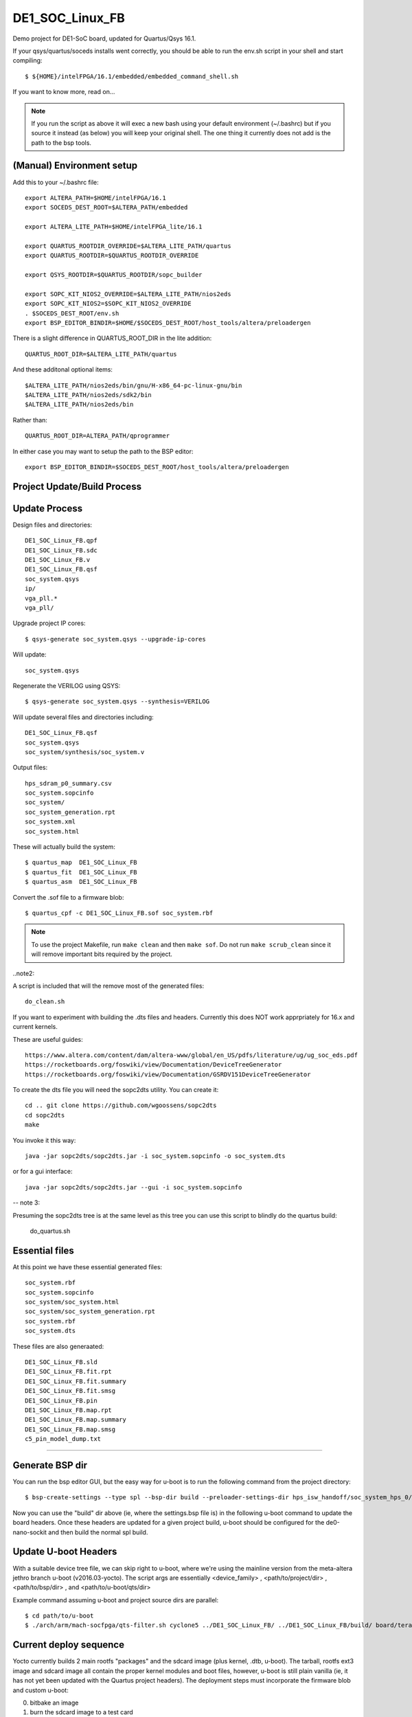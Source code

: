 ==================
 DE1_SOC_Linux_FB
==================

Demo project for DE1-SoC board, updated for Quartus/Qsys 16.1.

If your qsys/quartus/soceds installs went correctly, you should be able
to run the env.sh script in your shell and start compiling::

$ ${HOME}/intelFPGA/16.1/embedded/embedded_command_shell.sh

If you want to know more, read on...

.. note:: If you run the script as above it will exec a new bash using
   your default environment (~/.bashrc) but if you source it instead
   (as below) you will keep your original shell.  The one thing it
   currently does not add is the path to the bsp tools.

(Manual) Environment setup
==========================

Add this to your ~/.bashrc file::

  export ALTERA_PATH=$HOME/intelFPGA/16.1
  export SOCEDS_DEST_ROOT=$ALTERA_PATH/embedded

  export ALTERA_LITE_PATH=$HOME/intelFPGA_lite/16.1

  export QUARTUS_ROOTDIR_OVERRIDE=$ALTERA_LITE_PATH/quartus
  export QUARTUS_ROOTDIR=$QUARTUS_ROOTDIR_OVERRIDE

  export QSYS_ROOTDIR=$QUARTUS_ROOTDIR/sopc_builder

  export SOPC_KIT_NIOS2_OVERRIDE=$ALTERA_LITE_PATH/nios2eds
  export SOPC_KIT_NIOS2=$SOPC_KIT_NIOS2_OVERRIDE
  . $SOCEDS_DEST_ROOT/env.sh
  export BSP_EDITOR_BINDIR=$HOME/$SOCEDS_DEST_ROOT/host_tools/altera/preloadergen

There is a slight difference in QUARTUS_ROOT_DIR in the lite addition::

  QUARTUS_ROOT_DIR=$ALTERA_LITE_PATH/quartus

And these additonal optional items::

  $ALTERA_LITE_PATH/nios2eds/bin/gnu/H-x86_64-pc-linux-gnu/bin
  $ALTERA_LITE_PATH/nios2eds/sdk2/bin
  $ALTERA_LITE_PATH/nios2eds/bin

Rather than::

  QUARTUS_ROOT_DIR=ALTERA_PATH/qprogrammer

In either case you may want to setup the path to the BSP editor::

  export BSP_EDITOR_BINDIR=$SOCEDS_DEST_ROOT/host_tools/altera/preloadergen

Project Update/Build Process
============================

Update Process
==============

Design files and directories::

	DE1_SOC_Linux_FB.qpf
	DE1_SOC_Linux_FB.sdc
	DE1_SOC_Linux_FB.v
	DE1_SOC_Linux_FB.qsf
	soc_system.qsys
	ip/
	vga_pll.*
	vga_pll/

Upgrade project IP cores::

$ qsys-generate soc_system.qsys --upgrade-ip-cores

Will update::

  soc_system.qsys

Regenerate the VERILOG using QSYS::

$ qsys-generate soc_system.qsys --synthesis=VERILOG

Will update several files and directories including::

  DE1_SOC_Linux_FB.qsf
  soc_system.qsys
  soc_system/synthesis/soc_system.v

Output files::
	
  hps_sdram_p0_summary.csv
  soc_system.sopcinfo
  soc_system/
  soc_system_generation.rpt
  soc_system.xml
  soc_system.html

These will actually build the system::

$ quartus_map  DE1_SOC_Linux_FB
$ quartus_fit  DE1_SOC_Linux_FB
$ quartus_asm  DE1_SOC_Linux_FB

Convert the .sof file to a firmware blob::

$ quartus_cpf -c DE1_SOC_Linux_FB.sof soc_system.rbf

.. note:: To use the project Makefile, run ``make clean`` and 
   then ``make sof``.  Do not run ``make scrub_clean`` since
   it will remove important bits required by the project.

..note2:

A script is included that will the remove most of the generated files::

  do_clean.sh

If you want to experiment with building the .dts files and headers.
Currently this does NOT work apprpriately for 16.x and current kernels.

These are useful guides::

  https://www.altera.com/content/dam/altera-www/global/en_US/pdfs/literature/ug/ug_soc_eds.pdf
  https://rocketboards.org/foswiki/view/Documentation/DeviceTreeGenerator
  https://rocketboards.org/foswiki/view/Documentation/GSRDV151DeviceTreeGenerator

To create the dts file you will need the sopc2dts utility. You can create it::

  cd .. git clone https://github.com/wgoossens/sopc2dts
  cd sopc2dts
  make

You invoke it this way::

  java -jar sopc2dts/sopc2dts.jar -i soc_system.sopcinfo -o soc_system.dts

or for a gui interface::

  java -jar sopc2dts/sopc2dts.jar --gui -i soc_system.sopcinfo

-- note 3:

Presuming the sopc2dts tree is at the same level as this tree you can use
this script to blindly do the quartus build:

  do_quartus.sh

Essential files
===============

At this point we have these essential generated files::

  soc_system.rbf
  soc_system.sopcinfo
  soc_system/soc_system.html
  soc_system/soc_system_generation.rpt
  soc_system.rbf
  soc_system.dts

These files are also generaated::

  DE1_SOC_Linux_FB.sld
  DE1_SOC_Linux_FB.fit.rpt
  DE1_SOC_Linux_FB.fit.summary
  DE1_SOC_Linux_FB.fit.smsg
  DE1_SOC_Linux_FB.pin
  DE1_SOC_Linux_FB.map.rpt
  DE1_SOC_Linux_FB.map.summary
  DE1_SOC_Linux_FB.map.smsg
  c5_pin_model_dump.txt

--------------------

Generate BSP dir
================

You can run the bsp editor GUI, but the easy way for u-boot is to run the
following command from the project directory::

$ bsp-create-settings --type spl --bsp-dir build --preloader-settings-dir hps_isw_handoff/soc_system_hps_0/ --settings build/settings.bsp

Now you can use the "build" dir above (ie, where the settings.bsp file is) in
the following u-boot command to update the board headers.  Once these headers
are updated for a given project build, u-boot should be configured for the
de0-nano-sockit and then build the normal spl build.


Update U-boot Headers
=====================

With a suitable device tree file, we can skip right to u-boot, where we're using
the mainline version from the meta-altera jethro branch u-boot (v2016.03-yocto).
The script args are essentially <device_family> , <path/to/project/dir> ,
<path/to/bsp/dir> , and <path/to/u-boot/qts/dir>

Example command assuming u-boot and project source dirs are parallel::

$ cd path/to/u-boot
$ ./arch/arm/mach-socfpga/qts-filter.sh cyclone5 ../DE1_SOC_Linux_FB/ ../DE1_SOC_Linux_FB/build/ board/terasic/de0-nano-soc/qts/

Current deploy sequence
=======================

Yocto currently builds 2 main rootfs "packages" and the sdcard image (plus kernel,
.dtb, u-boot).  The tarball, rootfs ext3 image and sdcard image all contain the
proper kernel modules and boot files, however, u-boot is still plain vanilla (ie,
it has not yet been updated with the Quartus project headers).  The deployment
steps must incorporate the firmware blob and custom u-boot:

0) bitbake an image
1) burn the sdcard image to a test card
2) mount the /boot partition or the root partition, depending on whether the card
   was formatted with 2 or 3 partitions; note the raw partition will be either
   the first (of 2) partitions or the last (of 3)
3) copy the new .rbf file to the boot partition as ``soc_system.rbf``
4) update the u-boot build as above and burn the spl file to the raw partition
5) insert the card, open a serial console, and boot the board


U-Boot Notes
============

Mainline u-boot (for socfpga boards) is barebones without more vendor "luv",
as it only supports extlinux.conf (meaning no uEnv or even boot script support).
The VCT u-boot repo has patches, one adds basic boot.scr support to the closest
config: socfpga_de0_nano_soc_defconfig

If it finds a boot.scr in the /boot partition, it will execute it, so if you want
to disable it, rename or delete it.  Otherwise it only looks for the default kernel
and DT blob names (zImage and socfpga.dtb).  This seemed like the "best" (or least
bad) starting point since all the vendor examples/documentation uses a boot.scr to
load the fpga and enable the bridges.  Note the old vendor commands are not there
anymore (mainly ``bridge_enable_handoff``), so the current (only) u-boot method
of ``bridge enable`` isn't completely verified yet (it appears to work so far).

Build reqs: git, make, armv7 hardfloat toolchain, all the normal goodies.

Repo: https://github.com/VCTLabs/u-boot.git

Branch: v2016.03-yocto

::

$ git clone https://github.com/VCTLabs/u-boot.git
$ cd u-boot/
$ git checkout v2016.03-yocto
$ export CC=armv7a-hardfloat-linux-gnueabi-
$ make ARCH=arm CROSS_COMPILE=${CC} distclean
$ make ARCH=arm CROSS_COMPILE=${CC} socfpga_de0_nano_soc_defconfig
$ make ARCH=arm CROSS_COMPILE=${CC}
$ sudo dd if=./u-boot-with-spl.sfp of=/dev/sdX3

where sdX is your sdcard device and CC is your toolchain prefix.  Now try the qts script
and rebuild using all 3 make commands.

At this point, u-boot essentially doesn't care what it loads if it has the right name; this
goes for all of the files - soc_system.rbf, socfpga.dtb, boot.scr, and zImage.  The key is
matching the right .rbf with the right .dtb file, since there are multiple DT blobs in the
kernel build but only one (correct) .rbf for each matching .dtb file.  The Yocto kernel
recipes takes care of this with config options, so it's up to you if you build the kernel
by hand (or with the kernel builder).  There is no de1_soc device tree file in any upstream
kernel, so the following patches are added in the Yocto image and kernel builder:

* DE1_SOC_Linux_FB project (ie, this one) uses ``socfpga_cyclone5_de1_soc-fb.dts``
* DE1-SoC-Sound project uses ``socfpga_cyclone5_de1_soc-audio.dts``


Kernel Notes
============

The kernel patches are also on branches in the VCT linux-socfpga repo.

Repo: https://github.com/VCTLabs/linux-socfpga.git

Branches: socfpga-3.18-audio  and  4.4-altera

Recipes for each with patches are in the Yocto meta-altera layer below.


Yocto Notes
===========

Custom kernel and u-boot patches (board-specific headers not updated)

Repo: https://github.com/VCTLabs/meta-altera

Branch: jethro_16.1_v2016.03

Repo: https://github.com/VCTLabs/vct-socfpga-bsp-platform

Branch: poky-jethro

The second repo above is the build manifest for a Yocto (Poky) build, which
includes the meta-altera BSP layer plus more.  See the conf/local sample
configs in meta-altera to get started building (just copy them to your fresh
build_dir/conf and change the path to downloads and state cache).  The comand::

$ bitbake core-image-minimal

will build a nice console image with all the custom content (using the local
config file examples) and one of the two kernel versions.  See the branch
README files in the platform repo for more setup information.

The Yocto build contains all of the Altera 16.1 branch demos, etc, plus
the kernel and u-boot patches for .dts and spl builds.  It makes an sdcard
image with VFAT /boot, etx3 / (root), and raw 3rd partition for u-boot.  It
will populate /boot with everything except the soc_system.rbf file, and the
third partition will be the "plain" u-boot, which needs to be replaced with
the spl build from `Update U-boot Headers`_ above.

Use the local.conf settings to switch kernels, currently linux-audio-3.18
and linux-altera-4.4.  Both have slightly different versions of the same
patches for DTS and wm8731 (note linux-altera-4.4 recipe has been updated
with separate .dts files for the FB and Audio projects with config set for
FB).  The Linux_Audio project modules are packaged for the Yocto build,
otherwise they need to be built separately (use the Makefile).


